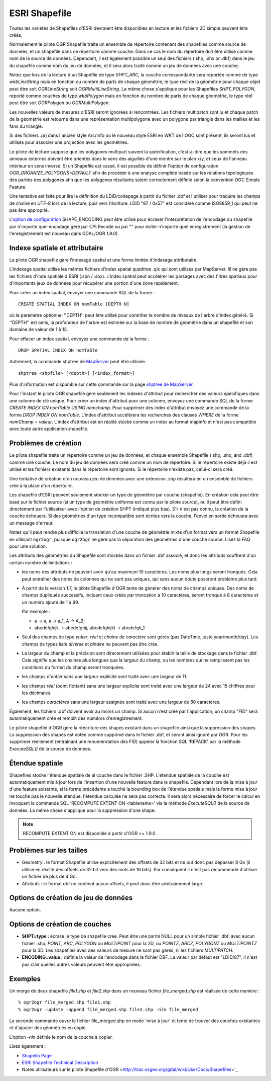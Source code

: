 .. _`gdal.ogr.formats.shapefile`:

===============
ESRI Shapefile
===============

Toutes les variétés de Shapefiles d'ESRI devraient être disponibles en lecture 
et les fichiers 3D simple peuvent être créés.

Normalement le pilote OGR Shapefile traite un ensemble de répertoire contenant 
des shapefiles comme source de données, et un shapefile dans ce répertoire comme 
couche. Dans ce cas le nom du répertoire doit être utilisé comme nom de la 
source de données. Cependant, il est également possible un seul des fichiers 
(.shp, .shx or .dbf) dans le jeu du shapefile comme nom du jeu de données, et 
il sera alors traité comme un jeu de données avec une couche;

Notez que lors de la lecture d'un Shapefile de type *SHPT_ARC*, la couche 
correspondante sera reportée comme de type *wkbLineString* mais en fonction 
du nombre de parts de chaque géométrie, le type réel de la géométrie pour chaque 
objet peut être soit *OGRLineString* soit *OGRMultiLineString*. La même 
chose s'applique pour les Shapefiles *SHPT_POLYGON*, reporté comme couches de 
type *wkbPolygon* mais en fonction du nombre de parts de chaque géométrie, 
le type réel peut être soit *OGRPolygon* ou *OGRMultiPolygon*.
 
Les nouvelles valeurs de mesures d'ESRI seront ignorées si rencontrées. Les 
fichiers multipatch sont lu et chaque patch de la géométrie est retourné dans une 
représentation multipolygone avec un polygone par triangle dans les mailles et 
les fans du triangle.

Si des fichiers .prj dans l'ancien style Arc/Info ou le nouveau style ESRI en 
WKT de l'OGC sont présent, ils seront lus et utilisés pour associer une 
projection avec les géométries.

Le pilote de lecture suppose que les polygones multipart suivent la 
spécification, c'est-à-dire que les sommets des anneaux externes doivent être 
orientés dans le sens des aiguilles d'une montre sur le plan x/y, et ceux de 
l'anneau intérieur en sens inverse. Si un Shapefile est cassé, il est possible 
de définir l'option de configuration *OGR_ORGANIZE_POLYGONS=DEFAULT* afin de 
procéder à une analyse complète basée sur les relations topologiques des 
parties des polygones afin que les polygones résultants soient correctement 
définie selon la convention OGC Simple Feature.

Une tentative est faite pour lire la définition du LDID/codepage à partir du 
fichier .dbf et l'utiliser pour traduire les champs de chaîne en UTF-8 lors de 
la lecture, puis vers l'écriture. LDID "87 / 0x57" est considéré comme ISO8859_1 
qui peut ne pas être approprié.

L'`option de configuration <http://trac.osgeo.org/gdal/wiki/ConfigOptions>`_ 
SHAPE_ENCODING peut être utilisé pour écraser l'interprétation de l'encodage du 
shapefile par n'importe quel encodage géré par CPLRecode ou par "" pour éviter 
n'importe quel enregistrement (la gestion de l'enregistrement est nouveau dans 
GDAL/OGR 1.9.0).

Indexe spatiale  et attributaire
=================================

Le pilote OGR shapefile gère l'indexage spatial et une forme limitée d'indexage 
attributaire.

L'indexage spatial utilise les mêmes fichiers d'index spatial *quadtree* .qix 
qui sont utilisés par MapServer. !il ne gère pas les fichiers d'inde spatiale 
d'ESRI (.sbn / .sbx). L'index spatial peut accélérer les parsages avec des 
filtres spatiaux pour d'importants jeux de données pour récupérer une portion 
d'une zone rapidement.

Pour créer un index spatial, envoyer une commande SQL de la forme :
::
    
    CREATE SPATIAL INDEX ON nomTable [DEPTH N]

où le paramètre optionnel ''DEPTH'' peut être utilisé pour contrôler le nombre 
de niveaux de l'arbre d'index généré. Si ''DEPTH'' est omis, la profondeur de 
l'arbre est estimée sur la base de nombre de géométrie dans un shapefile et son 
domaine de valeur de 1 à 12.

Pour effacer un index spatial, envoyez une commande de la forme :
::
    
    DROP SPATIAL INDEX ON nomTable

Autrement, la commande shptree de `MapServer <http://mapserver.org>`_ peut être 
utilisée.

::
    
    shptree <shpfile> [<depth>] [<index_format>]

Plus d'information est disponible sur cette commande sur la page 
`shptree de MapServer <http://mapserver.org/utilities/shptree.html>`_.

Pour l'instant le pilote OGR shapefile gère seulement les indexes d'attribut 
pour rechercher des valeurs spécifiques dans une colonne de clé unique. Pour 
créer un index d'attribut pour une colonne, envoyez une commande SQL de la 
forme *CREATE INDEX ON nomTable USING nomchamp*. Pour supprimer des index 
d'attribut envoyez une commande de la forme *DROP INDEX ON nomTable*. L'index 
d'attribut accélèrera les recherches des clauses *WHERE* de la forme *nomChamp 
= valeur*. L'index d'attribut est en réalité stocké comme un index au format 
mapinfo et n'est pas compatible avec toute autre application shapefile.


Problèmes de création
======================

Le pilote shapefile traite un répertoire comme un jeu de données, et chaque 
ensemble Shapefile (.shp, .shx, and .dbf) comme une couche. Le nom du jeu de 
données sera créé comme un nom de répertoire. Si le répertoire existe déjà il 
est utilisé et les fichiers existants dans le répertoire sont ignorés. Si le 
répertoire n'existe pas, celui-ci sera créé.

Une tentative de création d'un nouveau jeu de données avec une extension .shp 
résultera en un ensemble de fichiers crée à la place d'un répertoire.

Les shapefile d'ESRI peuvent seulement stocker un type de géométrie par couche 
(shapefile). En création cela peut être basé sur le fichier source (si un type 
de géométrie uniforme est connu par le pilote source), ou il peut être défini 
directement par l'utilisateur avec l'option de création SHPT (indiqué plus bas). 
S'il n'est pas connu, la création de la couche échouera. Si des géométries d'un 
type incompatible sont écrites vers la couche, l'envoi en sortie échouera avec 
un message d'erreur.

Notez qu'il peut rendre plus difficile la translation d'une couche de géométrie 
mixte d'un format vers un format Shapefile en utilisant ``ogr2ogr``, puisque 
``ogr2ogr`` ne gère pas la séparation des géométries d'une couche source. 
Lisez la FAQ pour une solution.

Les attributs des géométries du Shapefile sont stockés dans un fichier .dbf 
associé, et donc les attributs souffrent d'un certain nombre de limitations :

* les noms des attributs ne peuvent avoir qu'au maximum 10 caractères. Les noms 
  plus longs seront tronqués. Cela peut entraîner des noms de colonnes qui ne 
  sont pas uniques, qui sans aucun doute poseront problème plus tard.
* À partir de la version 1.7, le pilote Shapefile d'OGR tente de générer des noms 
  de champs uniques. Des noms de champs dupliqués successifs, incluant ceux créés 
  par troncation à 10 caractères, seront tronqué à 8 caractères et un numéro 
  ajouté de 1 à 99. 
  
  Par exemple :
  
  * a -> a, a -> a_1, A -> A_2;
  * abcdefghijk -> abcdefghij, abcdefghijkl -> abcdefgh_1

* Seul des champs de type *entier*, *réel* et *chaine de caractère* sont gérés 
  (pas DateTime, juste year/month/day). Les champs de types *liste diverse* et 
  *binaire* ne peuvent pas être crée.
* La largeur du champ et la précision sont directement utilisées pour établir 
  la taille de stockage dans le fichier .dbf. Cela signifie que les chaines plus 
  longues que la largeur du champ, ou les nombres qui ne remplissent pas les 
  conditions du format du champ seront tronquées.
* les champs d'*entier* sans une largeur explicite sont traité avec une largeur 
  de 11.
* les champs *réel* (point flottant) sans une largeur explicite sont traité avec 
  une largeur de 24 avec 15 chiffres pour les décimales.
* les champs *caractères* sans une largeur assignée sont traité avec une largeur 
  de 80 caractères.

Également, les fichiers .dbf doivent avoir au moins un champ. Si aucun n'est 
créé par l'application, un champ "FID" sera automatiquement créé et remplit des 
numéros d'enregistrement.

Le pilote shapefile d'OGR gère la réécriture des shapes existant dans un 
shapefile ainsi que la suppression des shapes. La suppression des shapes est 
notée comme supprimé dans le fichier .dbf, et seront ainsi ignoré par OGR. Pour 
les supprimer réellement (entrainant une renumérotation des FID) appeler la 
fonction SQL 'REPACK' par la méthode *ExecuteSQL()* de la source de données.

Étendue spatiale
=================

Shapefiles stocke l'étendue spatiale de al couche dans le fichier .SHP. L'étendue 
spatiale de la couche est automatiquement mis à jour lors de l'insertion d'une 
nouvelle feature dans le shapefile. Cependant lors de la mise à jour d'une feature 
existante, si la forme précédente a touché la bounding box de l'étendue spatiale 
mais la forme mise à jour ne touche pas le nouvelle étendue, l'étendue calculée 
ne sera pas correcte. Il sera alors nécessaire de forcer le calcul en invoquant 
la commande SQL 'RECOMPUTE EXTENT ON <tablename>' via la méthode *ExecuteSQL()* 
de la source de données. La même chose s'applique pour la suppression d'une shape.

.. note:: RECOMPUTE EXTENT ON est disponible à partir d'OGR >= 1.9.0.

Problèmes sur les tailles
==========================

* Geometry : le format Shapefile utilise explicitement des offsets de 32 bits et 
  ne put donc pas dépasser 8 Go (il utilise en réalité des offsets de 32 bit vers 
  des mots de 16 bits). Par conséquent il n'est pas recommendé d'utiliser un 
  fichier de plus de 4 Go.

* Attributs : le format dbf ne contient aucun offsets, il peut donc être 
  arbitrairement large.

Options de création de jeu de données
======================================

Aucune option.

Options de création de couches
==============================

* **SHPT=type :** écrase le type de shapefile crée. Peut être une parmi NULL 
  pour un simple fichier .dbf. avec aucun fichier .shp, *POINT*, *ARC*, 
  *POLYGON* ou *MULTIPOINT* pour la 2D, ou *POINTZ*, *ARCZ*, *POLYGONZ* ou 
  *MULTIPOINTZ* pour la 3D. Les shapefiles avec des valeurs de mesure ne sont 
  pas gérés, ni les fichiers *MULTIPATCH*.
* **ENCODING=value :** définie la valeur de l'encodage dans le fichier DBF. La 
  valeur par défaut est "LDID/87". Il n'est pas clair quelles autres valeurs 
  peuvent être appropriées.

Exemples
=========

Un merge de deux shapefile *file1.shp* et *file2.shp* dans un nouveau fichier 
*file_merged.shp* est réalisée de cette manière :
::
    
    % ogr2ogr file_merged.shp file1.shp
    % ogr2ogr -update -append file_merged.shp file2.shp -nln file_merged

La seconde commande ouvre le fichier file_merged.shp en mode 'mise à jour' et 
tente de trouver des couches existantes et d'ajouter des géométries en copie.

L'option *-nln* définie le nom de la couche à copier.

Lisez également :

* `Shapelib Page <http:*shapelib.maptools.org/>`_
* `ESRI Shapefile Technical Description <http://www.esri.com/library/whitepapers/pdfs/shapefile.pdf>`_
* Notes utilisateurs sur le pilote Shapefile d'OGR <http://trac.osgeo.org/gdal/wiki/UserDocs/Shapefiles>`_

.. yjacolin at free.fr, Yves Jacolin - 2011/09/03 (trunk 22176)
